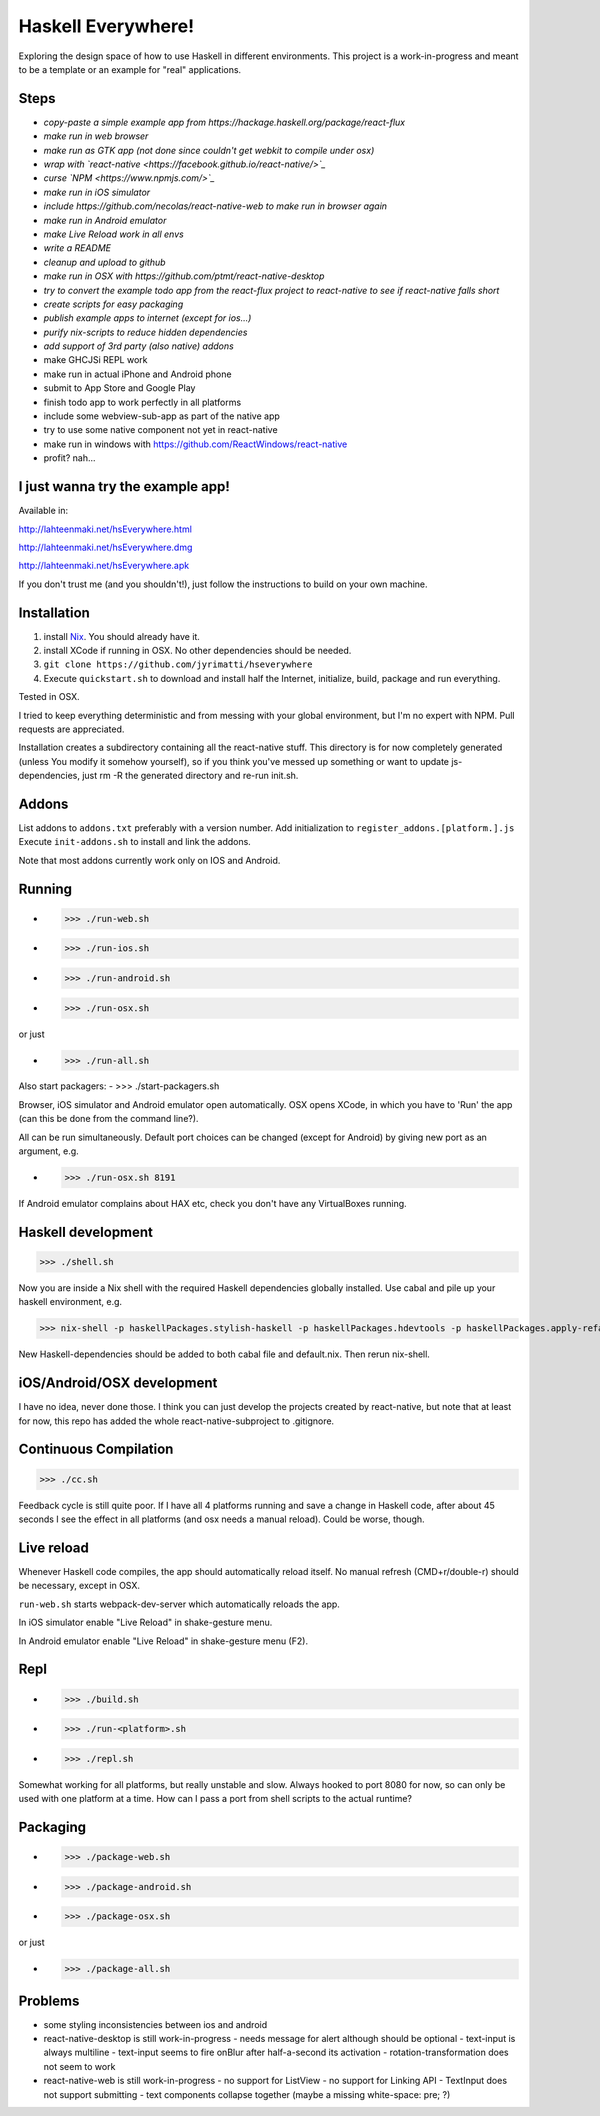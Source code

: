 ===================
Haskell Everywhere!
===================

Exploring the design space of how to use Haskell in different environments.
This project is a work-in-progress and meant to be a template or an example for "real" applications.


.. image:: hseverywhere.png


Steps
-----

- *copy-paste a simple example app from https://hackage.haskell.org/package/react-flux*
- *make run in web browser*
- *make run as GTK app (not done since couldn't get webkit to compile under osx)*
- *wrap with `react-native <https://facebook.github.io/react-native/>`_*
- *curse `NPM <https://www.npmjs.com/>`_*
- *make run in iOS simulator*
- *include https://github.com/necolas/react-native-web to make run in browser again*
- *make run in Android emulator*
- *make Live Reload work in all envs*
- *write a README*
- *cleanup and upload to github*
- *make run in OSX with https://github.com/ptmt/react-native-desktop*
- *try to convert the example todo app from the react-flux project to react-native to see if react-native falls short*
- *create scripts for easy packaging*
- *publish example apps to internet (except for ios...)*
- *purify nix-scripts to reduce hidden dependencies*
- *add support of 3rd party (also native) addons*
- make GHCJSi REPL work
- make run in actual iPhone and Android phone
- submit to App Store and Google Play
- finish todo app to work perfectly in all platforms
- include some webview-sub-app as part of the native app
- try to use some native component not yet in react-native
- make run in windows with https://github.com/ReactWindows/react-native
- profit? nah...


I just wanna try the example app!
---------------------------------

Available in:

http://lahteenmaki.net/hsEverywhere.html

http://lahteenmaki.net/hsEverywhere.dmg

http://lahteenmaki.net/hsEverywhere.apk

If you don't trust me (and you shouldn't!), just follow the instructions to build on your own machine.


Installation
------------

1. install `Nix <http://nixos.org/nixpkgs/>`_. You should already have it.
2. install XCode if running in OSX. No other dependencies should be needed.
3. ``git clone https://github.com/jyrimatti/hseverywhere``
4. Execute ``quickstart.sh`` to download and install half the Internet, initialize, build, package and run everything.

Tested in OSX.

I tried to keep everything deterministic and from messing with your global environment, but I'm no expert with NPM. Pull requests are appreciated.

Installation creates a subdirectory containing all the react-native stuff.
This directory is for now completely generated (unless You modify it somehow yourself), so if you think you've messed up something or want to update js-dependencies, just rm -R the generated directory and re-run init.sh.


Addons
------

List addons to ``addons.txt`` preferably with a version number.
Add initialization to ``register_addons.[platform.].js``
Execute ``init-addons.sh`` to install and link the addons.

Note that most addons currently work only on IOS and Android.


Running
-------

- >>> ./run-web.sh
- >>> ./run-ios.sh
- >>> ./run-android.sh
- >>> ./run-osx.sh

or just

- >>> ./run-all.sh

Also start packagers:
- >>> ./start-packagers.sh

Browser, iOS simulator and Android emulator open automatically.
OSX opens XCode, in which you have to 'Run' the app (can this be done from the command line?).

All can be run simultaneously.
Default port choices can be changed (except for Android) by giving new port as an argument, e.g.

- >>> ./run-osx.sh 8191

If Android emulator complains about HAX etc, check you don't have any VirtualBoxes running.


Haskell development
-------------------

>>> ./shell.sh

Now you are inside a Nix shell with the required Haskell dependencies globally installed. Use cabal and pile up your haskell environment, e.g.

>>> nix-shell -p haskellPackages.stylish-haskell -p haskellPackages.hdevtools -p haskellPackages.apply-refact -p haskellPackages.pointfree

New Haskell-dependencies should be added to both cabal file and default.nix. Then rerun nix-shell.


iOS/Android/OSX development
---------------------------

I have no idea, never done those. I think you can just develop the projects created by react-native, but note that at least for now, this repo has added the whole react-native-subproject to .gitignore.


Continuous Compilation
----------------------

>>> ./cc.sh

Feedback cycle is still quite poor.
If I have all 4 platforms running and save a change in Haskell code,
after about 45 seconds I see the effect in all platforms (and osx needs a manual reload).
Could be worse, though.


Live reload
-----------

Whenever Haskell code compiles, the app should automatically reload itself. No manual refresh (CMD+r/double-r) should be necessary, except in OSX.

``run-web.sh`` starts webpack-dev-server which automatically reloads the app.

In iOS simulator enable "Live Reload" in shake-gesture menu.

In Android emulator enable "Live Reload" in shake-gesture menu (F2).


Repl
----

- >>> ./build.sh
- >>> ./run-<platform>.sh
- >>> ./repl.sh

Somewhat working for all platforms, but really unstable and slow.
Always hooked to port 8080 for now, so can only be used with one platform at a time.
How can I pass a port from shell scripts to the actual runtime?


Packaging
---------

- >>> ./package-web.sh
- >>> ./package-android.sh
- >>> ./package-osx.sh

or just

- >>> ./package-all.sh

Problems
--------

- some styling inconsistencies between ios and android
- react-native-desktop is still work-in-progress
  - needs message for alert although should be optional
  - text-input is always multiline
  - text-input seems to fire onBlur after half-a-second its activation
  - rotation-transformation does not seem to work
- react-native-web is still work-in-progress
  - no support for ListView
  - no support for Linking API
  - TextInput does not support submitting
  - text components collapse together (maybe a missing white-space: pre; ?)
